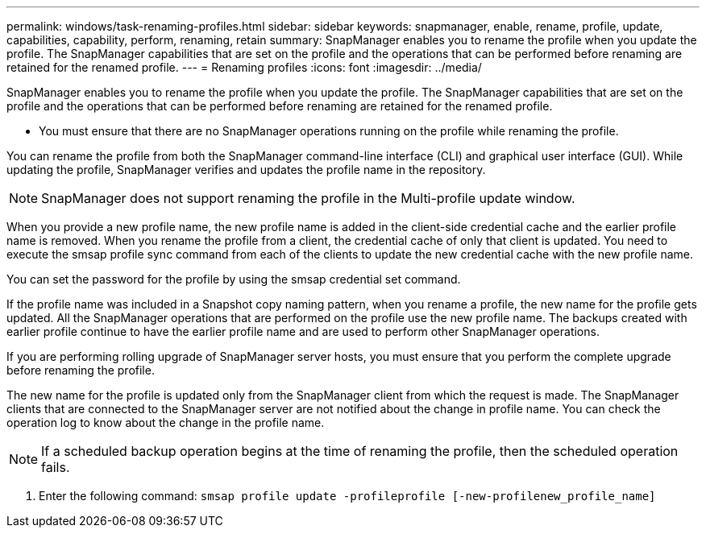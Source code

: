 ---
permalink: windows/task-renaming-profiles.html
sidebar: sidebar
keywords: snapmanager, enable, rename, profile, update, capabilities, capability, perform, renaming, retain
summary: SnapManager enables you to rename the profile when you update the profile. The SnapManager capabilities that are set on the profile and the operations that can be performed before renaming are retained for the renamed profile.
---
= Renaming profiles
:icons: font
:imagesdir: ../media/

[.lead]
SnapManager enables you to rename the profile when you update the profile. The SnapManager capabilities that are set on the profile and the operations that can be performed before renaming are retained for the renamed profile.

* You must ensure that there are no SnapManager operations running on the profile while renaming the profile.

You can rename the profile from both the SnapManager command-line interface (CLI) and graphical user interface (GUI). While updating the profile, SnapManager verifies and updates the profile name in the repository.

NOTE: SnapManager does not support renaming the profile in the Multi-profile update window.

When you provide a new profile name, the new profile name is added in the client-side credential cache and the earlier profile name is removed. When you rename the profile from a client, the credential cache of only that client is updated. You need to execute the smsap profile sync command from each of the clients to update the new credential cache with the new profile name.

You can set the password for the profile by using the smsap credential set command.

If the profile name was included in a Snapshot copy naming pattern, when you rename a profile, the new name for the profile gets updated. All the SnapManager operations that are performed on the profile use the new profile name. The backups created with earlier profile continue to have the earlier profile name and are used to perform other SnapManager operations.

If you are performing rolling upgrade of SnapManager server hosts, you must ensure that you perform the complete upgrade before renaming the profile.

The new name for the profile is updated only from the SnapManager client from which the request is made. The SnapManager clients that are connected to the SnapManager server are not notified about the change in profile name. You can check the operation log to know about the change in the profile name.

NOTE: If a scheduled backup operation begins at the time of renaming the profile, then the scheduled operation fails.

. Enter the following command: `smsap profile update -profileprofile [-new-profilenew_profile_name]`
